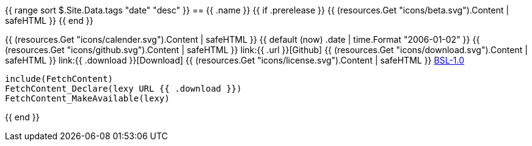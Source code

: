 {{ range sort $.Site.Data.tags "date" "desc" }}
== {{ .name }} +++{{ if .prerelease }} {{ (resources.Get "icons/beta.svg").Content | safeHTML }} {{ end }}+++

+++{{ (resources.Get "icons/calender.svg").Content | safeHTML }}+++ {{ default (now) .date | time.Format "2006-01-02" }}
+++{{ (resources.Get "icons/github.svg").Content | safeHTML }}+++ link:{{ .url }}[Github]
+++{{ (resources.Get "icons/download.svg").Content | safeHTML }}+++ link:{{ .download }}[Download]
+++{{ (resources.Get "icons/license.svg").Content | safeHTML }}+++ link:https://opensource.org/licenses/BSL-1.0/[BSL-1.0]

```cmake
include(FetchContent)
FetchContent_Declare(lexy URL {{ .download }})
FetchContent_MakeAvailable(lexy)
```
{{ end }}

